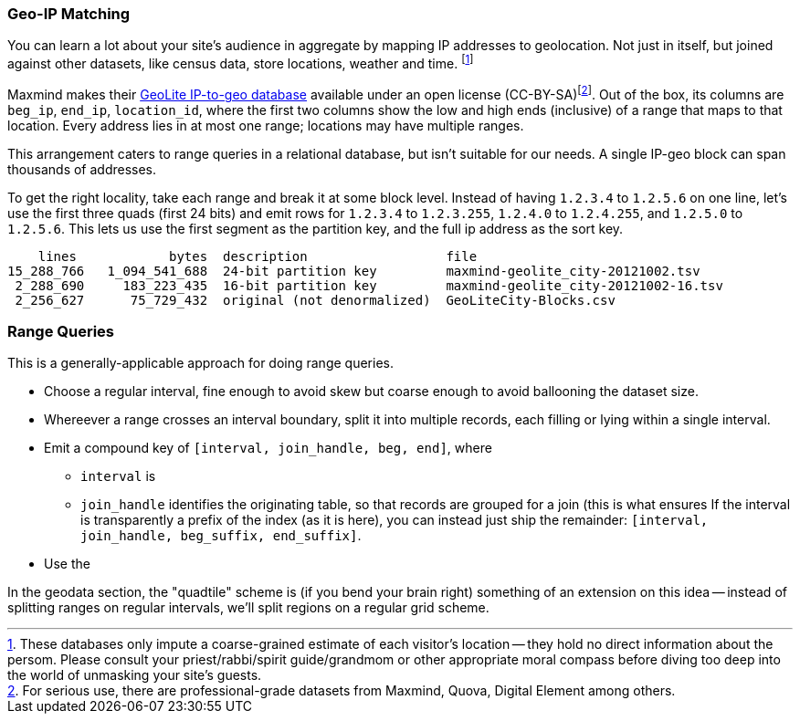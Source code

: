 


=== Geo-IP Matching ===

[[range_query]]
[[geo_ip_matching]]

You can learn a lot about your site's audience in aggregate by mapping IP addresses to geolocation. Not just in itself, but joined against other datasets, like census data, store locations, weather and time. footnote:[These databases only impute a coarse-grained estimate of each visitor's location -- they hold no direct information about the persom. Please consult your priest/rabbi/spirit guide/grandmom or other appropriate moral compass before diving too deep into the world of unmasking your site's guests.]

Maxmind makes their http://www.maxmind.com/en/geolite[GeoLite IP-to-geo database] available under an open license (CC-BY-SA)footnote:[For serious use, there are professional-grade datasets from Maxmind, Quova, Digital Element among others.]. Out of the box, its columns are `beg_ip`, `end_ip`, `location_id`, where the first two columns show the low and high ends (inclusive) of a range that maps to that location. Every address lies in at most one range; locations may have multiple ranges.

This arrangement caters to range queries in a relational database, but isn't suitable for our needs. A single IP-geo block can span thousands of addresses.

To get the right locality, take each range and break it at some block level. Instead of having `1.2.3.4` to `1.2.5.6` on one line, let's use the first three quads (first 24 bits) and emit rows for `1.2.3.4` to `1.2.3.255`, `1.2.4.0` to `1.2.4.255`, and `1.2.5.0` to `1.2.5.6`. This lets us use the first segment as the partition key, and the full ip address as the sort key.

          lines            bytes  description                  file
      15_288_766   1_094_541_688  24-bit partition key         maxmind-geolite_city-20121002.tsv
       2_288_690     183_223_435  16-bit partition key         maxmind-geolite_city-20121002-16.tsv
       2_256_627      75_729_432  original (not denormalized)  GeoLiteCity-Blocks.csv


=== Range Queries ===

This is a generally-applicable approach for doing range queries.

* Choose a regular interval, fine enough to avoid skew but coarse enough to avoid ballooning the dataset size.
* Whereever a range crosses an interval boundary, split it into multiple records, each filling or lying within a single interval.
* Emit a compound key of `[interval, join_handle, beg, end]`, where
  - `interval` is
  - `join_handle` identifies the originating table, so that records are grouped for a join (this is what ensures
  If the interval is transparently a prefix of the index (as it is here), you can instead just ship the remainder: `[interval, join_handle, beg_suffix, end_suffix]`.
* Use the


In the geodata section, the "quadtile" scheme is (if you bend your brain right) something of an extension on this idea -- instead of splitting ranges on regular intervals, we'll split regions on a regular grid scheme.
